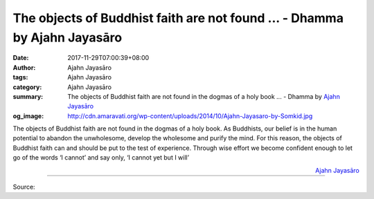 The objects of Buddhist faith are not found ... - Dhamma by Ajahn Jayasāro
##########################################################################

:date: 2017-11-29T07:00:39+08:00
:author: Ajahn Jayasāro
:tags: Ajahn Jayasāro
:category: Ajahn Jayasāro
:summary: The objects of Buddhist faith are not found in the dogmas of a holy book ...
          - Dhamma by `Ajahn Jayasāro`_
:og_image: http://cdn.amaravati.org/wp-content/uploads/2014/10/Ajahn-Jayasaro-by-Somkid.jpg


The objects of Buddhist faith are not found in the dogmas of a holy book. As
Buddhists, our belief is in the human potential to abandon the unwholesome,
develop the wholesome and purify the mind. For this reason, the objects of
Buddhist faith can and should be put to the test of experience. Through wise
effort we become confident enough to let go of the words ‘I cannot’ and say
only, ‘I cannot yet but I will’


.. container:: align-right

  `Ajahn Jayasāro`_

.. image:: https://scontent.fkhh1-1.fna.fbcdn.net/v/t1.0-9/23915609_1382170491891633_7942510417716799190_n.jpg?oh=aab609b03dd3de14e9f0105b09a36bda&oe=5AD36E36
   :align: center
   :alt: The objects of Buddhist faith are not found in the dogmas of a holy book

----

Source:

.. raw:: html

  <iframe src="https://www.facebook.com/plugins/post.php?href=https%3A%2F%2Fwww.facebook.com%2Fjayasaro.panyaprateep.org%2Fphotos%2Fa.318290164946343.68815.318196051622421%2F1382170491891633%2F%3Ftype%3D3" width="auto" height="357" style="border:none;overflow:hidden" scrolling="no" frameborder="0" allowTransparency="true"></iframe>

.. _Ajahn Jayasāro: http://www.amaravati.org/biographies/ajahn-jayasaro/
